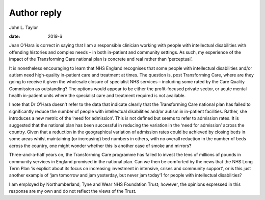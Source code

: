 ============
Author reply
============



John L. Taylor

:date: 2019-6


.. contents::
   :depth: 3
..

Jean O'Hara is correct in saying that I am a responsible clinician
working with people with intellectual disabilities with offending
histories and complex needs – in both in-patient and community settings.
As such, my experience of the impact of the Transforming Care national
plan is concrete and real rather than ‘perceptual’.

It is nonetheless encouraging to learn that NHS England recognises that
some people with intellectual disabilities and/or autism need
high-quality in-patient care and treatment at times. The question is,
post Transforming Care, where are they going to receive it given the
wholesale closure of specialist NHS services – including some rated by
the Care Quality Commission as outstanding? The options would appear to
be either the profit-focused private sector, or acute mental health
in-patient units where the specialist care and treatment required is not
available.

I note that Dr O'Hara doesn't refer to the data that indicate clearly
that the Transforming Care national plan has failed to significantly
reduce the number of people with intellectual disabilities and/or autism
in in-patient facilities. Rather, she introduces a new metric of the
‘need for admission’. This is not defined but seems to refer to
admission rates. It is suggested that the national plan has been
successful in reducing the variation in the ‘need for admission’ across
the country. Given that a reduction in the geographical variation of
admission rates could be achieved by closing beds in some areas whilst
maintaining (or increasing) bed numbers in others, with no overall
reduction in the number of beds across the country, one might wonder
whether this is another case of smoke and mirrors?

Three-and-a-half years on, the Transforming Care programme has failed to
invest the tens of millions of pounds in community services in England
promised in the national plan. Can we then be comforted by the news that
the NHS Long Term Plan ‘is explicit about its focus on increasing
investment in intensive, crises and community support’, or is this just
another example of ‘jam tomorrow and jam yesterday, but never jam
today’1 for people with intellectual disabilities?

I am employed by Northumberland, Tyne and Wear NHS Foundation Trust;
however, the opinions expressed in this response are my own and do not
reflect the views of the Trust.
